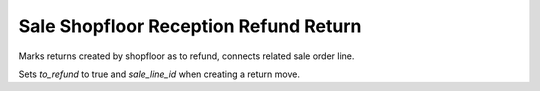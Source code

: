 Sale Shopfloor Reception Refund Return
--------------------------------------

Marks returns created by shopfloor as to refund, connects related sale order line.

Sets `to_refund` to true and `sale_line_id` when creating a return move.

